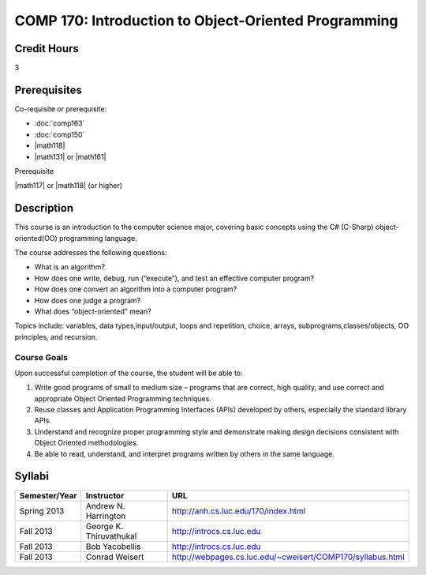 COMP 170: Introduction to Object-Oriented Programming
=====================================================

Credit Hours
-----------------------

3

Prerequisites
------------------------------

Co-requisite or prerequisite:

- :doc:`comp163`
- :doc:`comp150`
- |math118|
- |math131| or |math161|

Prerequisite

|math117| or |math118| (or higher)


Description
--------------------

This course is an introduction to the computer science major, covering
basic concepts using the C# (C-Sharp) object-oriented(OO) programming
language.

The course addresses the following questions:

-  What is an algorithm?
-  How does one write, debug, run (“execute”), and test an effective
   computer program?
-  How does one convert an algorithm into a computer program?
-  How does one judge a program?
-  What does “object-oriented” mean?

Topics include: variables, data types,input/output, loops and
repetition, choice, arrays, subprograms,classes/objects, OO principles,
and recursion.

Course Goals
~~~~~~~~~~~~~~~~~~~

Upon successful completion of the course, the student will be able to:

#. Write good programs of small to medium size – programs that are
   correct, high quality, and use correct and appropriate Object
   Oriented Programming techniques.
#. Reuse classes and Application Programming Interfaces (APIs) developed
   by others, especially the standard library APIs.
#. Understand and recognize proper programming style and demonstrate
   making design decisions consistent with Object Oriented
   methodologies.
#. Be able to read, understand, and interpret programs written by others
   in the same language.

Syllabi
----------------------

.. csv-table:: 
   :header: "Semester/Year", "Instructor", "URL"
   :widths: 15, 25, 50

   "Spring 2013", "Andrew N. Harrington", "http://anh.cs.luc.edu/170/index.html"
	"Fall 2013", "George K. Thiruvathukal", "http://introcs.cs.luc.edu"
   "Fall 2013", "Bob Yacobellis", "http://introcs.cs.luc.edu"
   "Fall 2013", "Conrad Weisert", "http://webpages.cs.luc.edu/~cweisert/COMP170/syllabus.html"
